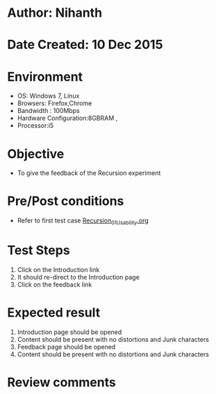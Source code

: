 * Author: Nihanth
* Date Created: 10 Dec 2015
* Environment
  - OS: Windows 7, Linux
  - Browsers: Firefox,Chrome
  - Bandwidth : 100Mbps
  - Hardware Configuration:8GBRAM , 
  - Processor:i5

* Objective
  - To give the feedback of the Recursion experiment

* Pre/Post conditions
  - Refer to first test case [[https://github.com/Virtual-Labs/problem-solving-iiith/blob/master/test-cases/integration_test-cases/Recursion/Recursion_01_Usability.org][Recursion_01_Usability.org]]

* Test Steps
  1. Click on the Introduction link 
  2. It should re-direct to the Introduction page
  3. Click on the feedback link

* Expected result
  1. Introduction page should be opened
  2. Content should be present with no distortions and Junk characters
  3. Feedback page should be opened
  4. Content should be present with no distortions and Junk characters

* Review comments


